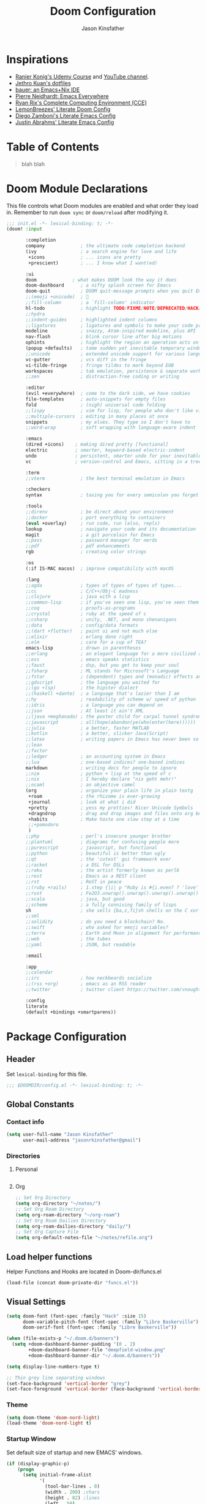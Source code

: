 #+TITLE: Doom Configuration
#+author: Jason Kinsfather
#+email: jasonrkinsfather@gmail.com
#+PROPERTY: header-args :tangle-mode (identity #o444)

* Inspirations
- [[https://www.udemy.com/course/getting-yourself-organized-with-org-mode/learn/lecture/22210940#overview][Ranier Konig's Udemy Course]] and [[https://www.youtube.com/user/koenighaunstetten][YouTube channel]].
- [[https://github.com/jethrokuan/dots/tree/master/.doom.d][Jethro Kuan's dotfiles]]
- [[https://matthewbauer.us/bauer/][bauer: an Emacs+Nix IDE]]
- [[https://ambrevar.xyz/emacs-everywhere/][Pierre Neidhardt: Emacs Everywhere]]
- [[http://doc.rix.si/cce/cce.html][Ryan Rix's Complete Computing Environment (CCE)]]
- [[https://github.com/LemonBreezes/.doom.d/blob/master/config.org][LemonBreezes' Literate Doom Config]]
- [[https://zzamboni.org/post/my-emacs-configuration-with-commentary/][Diego Zamboni's Literate Emacs Config]]
- [[https://justin.abrah.ms/dotfiles/emacs.html][Justin Abrahms' Literate Emacs Config]]

* Table of Contents
#+BEGIN_QUOTE
blah blah
#+END_QUOTE

* Doom Module Declarations

This file controls what Doom modules are enabled and what order they load in.
Remember to run =doom sync= or =doom/reload=  after modifying it.

#+begin_src emacs-lisp :tangle init.el
;;; init.el -*- lexical-binding: t; -*-
(doom! :input

       :completion
       company             ; the ultimate code completion backend
       (ivy                ; a search engine for love and life
        +icons             ; ... icons are pretty
        +prescient)        ; ... I know what I want(ed)

       :ui
       doom             ; what makes DOOM look the way it does
       doom-dashboard      ; a nifty splash screen for Emacs
       doom-quit           ; DOOM quit-message prompts when you quit Emacs
       ;;(emoji +unicode)  ; 🙂
       ;;fill-column       ; a `fill-column' indicator
       hl-todo             ; highlight TODO/FIXME/NOTE/DEPRECATED/HACK/REVIEW
       ;;hydra
       ;;indent-guides     ; highlighted indent columns
       ;;ligatures         ; ligatures and symbols to make your code pretty again
       modeline            ; snazzy, Atom-inspired modeline, plus API
       nav-flash           ; blink cursor line after big motions
       ophints             ; highlight the region an operation acts on
       (popup +defaults)   ; tame sudden yet inevitable temporary windows
       ;;unicode           ; extended unicode support for various languages
       vc-gutter           ; vcs diff in the fringe
       vi-tilde-fringe     ; fringe tildes to mark beyond EOB
       workspaces          ; tab emulation, persistence & separate workspaces
       ;;zen               ; distraction-free coding or writing

       :editor
       (evil +everywhere)  ; come to the dark side, we have cookies
       file-templates      ; auto-snippets for empty files
       fold                ; (nigh) universal code folding
       ;;lispy             ; vim for lisp, for people who don't like vim
       ;;multiple-cursors  ; editing in many places at once
       snippets            ; my elves. They type so I don't have to
       ;;word-wrap         ; soft wrapping with language-aware indent

       :emacs
       (dired +icons)    ; making dired pretty [functional]
       electric          ; smarter, keyword-based electric-indent
       undo              ; persistent, smarter undo for your inevitable mistakes
       vc                ; version-control and Emacs, sitting in a tree

       :term
       ;;vterm             ; the best terminal emulation in Emacs

       :checkers
       syntax              ; tasing you for every semicolon you forget

       :tools
       ;;direnv            ; be direct about your environment
       ;;docker            ; port everything to containers
       (eval +overlay)     ; run code, run (also, repls)
       lookup              ; navigate your code and its documentation
       magit               ; a git porcelain for Emacs
       ;;pass              ; password manager for nerds
       ;;pdf               ; pdf enhancements
       rgb                 ; creating color strings

       :os
       (:if IS-MAC macos)  ; improve compatibility with macOS

       :lang
       ;;agda              ; types of types of types of types...
       ;;cc                ; C/C++/Obj-C madness
       ;;clojure           ; java with a lisp
       ;;common-lisp       ; if you've seen one lisp, you've seen them all
       ;;coq               ; proofs-as-programs
       ;;crystal           ; ruby at the speed of c
       ;;csharp            ; unity, .NET, and mono shenanigans
       ;;data              ; config/data formats
       ;;(dart +flutter)   ; paint ui and not much else
       ;;elixir            ; erlang done right
       ;;elm               ; care for a cup of TEA?
       emacs-lisp          ; drown in parentheses
       ;;erlang            ; an elegant language for a more civilized age
       ;;ess               ; emacs speaks statistics
       ;;faust             ; dsp, but you get to keep your soul
       ;;fsharp            ; ML stands for Microsoft's Language
       ;;fstar             ; (dependent) types and (monadic) effects and Z3
       ;;gdscript          ; the language you waited for
       ;;(go +lsp)         ; the hipster dialect
       ;;(haskell +dante)  ; a language that's lazier than I am
       ;;hy                ; readability of scheme w/ speed of python
       ;;idris             ; a language you can depend on
       ;;json              ; At least it ain't XML
       ;;(java +meghanada) ; the poster child for carpal tunnel syndrome
       ;;javascript        ; all(hope(abandon(ye(who(enter(here))))))
       ;;julia             ; a better, faster MATLAB
       ;;kotlin            ; a better, slicker Java(Script)
       ;;latex             ; writing papers in Emacs has never been so fun
       ;;lean
       ;;factor
       ;;ledger            ; an accounting system in Emacs
       ;;lua               ; one-based indices? one-based indices
       markdown            ; writing docs for people to ignore
       ;;nim               ; python + lisp at the speed of c
       ;;nix               ; I hereby declare "nix geht mehr!"
       ;;ocaml             ; an objective camel
       (org                ; organize your plain life in plain textg
        +roam              ; the rhizome is ever-growing
        +journal           ; look at what i did
        +pretty            ; yess my pretties! Nicer Unicode Symbols
        +dragndrop         ; drag and drop images and files onto org buffers
        +habits            ; Make haste one slow step at a time
        ;;+pomodoro
        )
       ;;php               ; perl's insecure younger brother
       ;;plantuml          ; diagrams for confusing people more
       ;;purescript        ; javascript, but functional
       ;;python            ; beautiful is better than ugly
       ;;qt                ; the 'cutest' gui framework ever
       ;;racket            ; a DSL for DSLs
       ;;raku              ; the artist formerly known as perl6
       ;;rest              ; Emacs as a REST client
       ;;rst               ; ReST in peace
       ;;(ruby +rails)     ; 1.step {|i| p "Ruby is #{i.even? ? 'love' : 'life'}"}
       ;;rust              ; Fe2O3.unwrap().unwrap().unwrap().unwrap()
       ;;scala             ; java, but good
       ;;scheme            ; a fully conniving family of lisps
       sh                  ; she sells {ba,z,fi}sh shells on the C xor
       ;;sml
       ;;solidity          ; do you need a blockchain? No.
       ;;swift             ; who asked for emoji variables?
       ;;terra             ; Earth and Moon in alignment for performance.
       ;;web               ; the tubes
       ;;yaml              ; JSON, but readable

       :email

       :app
       ;;calendar
       ;;irc               ; how neckbeards socialize
       ;;(rss +org)        ; emacs as an RSS reader
       ;;twitter           ; twitter client https://twitter.com/vnought

       :config
       literate
       (default +bindings +smartparens))
#+END_SRC

* Package Configuration
:PROPERTIES:
:header-args: :tangle config.el
:END:
** Header
Set =lexical-binding= for this file.

#+begin_src emacs-lisp
;;; $DOOMDIR/config.el -*- lexical-binding: t; -*-
#+end_src

** Global Constants
*** Contact info

#+begin_src emacs-lisp
(setq user-full-name "Jason Kinsfather"
      user-mail-address "jasonrkinsfather@gmail")
#+end_src

*** Directories
**** Personal

#+begin_src emacs-lisp

#+end_src

#+RESULTS:

**** Org

#+begin_src emacs-lisp
;; Set Org Directory
(setq org-directory "~/notes/")
;; Set Org Roam Directory
(setq org-roam-directory "~/org-roam")
;; Set Org Roam Dailies Directory
(setq org-roam-dailies-directory "daily/")
;; Set Org Capture File
(setq org-default-notes-file "~/notes/refile.org")
#+end_src

#+RESULTS:

** Load helper functions

Helper Functions and Hooks are located in Doom-dir/funcs.el

#+begin_src emacs-lisp
(load-file (concat doom-private-dir "funcs.el"))
#+end_src

** Visual Settings

#+begin_src emacs-lisp
(setq doom-font (font-spec :family "Hack" :size 15)
      doom-variable-pitch-font (font-spec :family "Libre Baskerville")
      doom-serif-font (font-spec :family "Libre Baskerville"))

(when (file-exists-p "~/.doom.d/banners")
  (setq +doom-dashboard-banner-padding '(0 . 2)
        +doom-dashboard-banner-file "deepfield-window.png"
        +doom-dashboard-banner-dir "~/.doom.d/banners"))

(setq display-line-numbers-type t)

;; Thin grey line separating windows
(set-face-background 'vertical-border "grey")
(set-face-foreground 'vertical-border (face-background 'vertical-border))
#+end_src

*** Theme

#+begin_src emacs-lisp
(setq doom-theme 'doom-nord-light)
(load-theme 'doom-nord-light t)
#+end_src

*** Startup Window

Set default size of startup and new EMACS' windows.

#+begin_src emacs-lisp
(if (display-graphic-p)
    (progn
      (setq initial-frame-alist
            '(
              (tool-bar-lines . 0)
              (width . 200) ;chars
              (height . 82) ;lines
              (left . 50)
              (top . 0)))
      (setq default-frame-alist
            '(
              (tool-bar-lines . 0)
              (width . 200)
              (height . 82)
              (left . 50)
              (top . 0))))
  (progn
    (setq initial-frame-alist '( (tool-bar-lines . 0)))
    (setq default-frame-alist '( (tool-bar-lines . 0)))))

#+end_src

** Key Config

#+begin_src emacs-lisp

#+end_src

** Org

Reference: [[https://orgmode.org/manual][Org Mode Manual]]

I use org as a primary interface. It currently manages:
- My second brain with org-roam & org-journal
- literate programming with babel and emacs-jupyter (e.g. this file)
- tasks + calendar with org-agenda and calfw
- Writing / blogging with ox-hugo, pandoc, etc...
  - Has nice inline rendering of LaTeX
- Managing references + pdfs with org-ref
- Annotating PDFs with notes via org-noter

*** General Settings
**** Todo State Keyword Sequences

Define TODO State Keywords in two separate sequences:
1. Tasks/Project Sequence
   - Repeat
   - Next
   - Todo
   - Waiting
   - Someday
   - Project
    -----------
   - Done
   - Cancelleds

2. Goal Sequence
   This Sequence is used to track 'Destination' goals. These are goals that, like visiting a destination, have either been done or not. 'Journey' goals, which are reoccurring and build up over time, should be tracked using the habits module.
   - Goal
    ----------
   - Achieved
   - Missed

States with the @ symbol will create a timestamp when todo enters the state.
States with the ! symbol will take a note when assgned
If the @ or ! symbol is preceded by a / then the timestamp or note will be created when leaving that state.

#+begin_src emacs-lisp
(setq org-todo-keywords
    '((sequence "REPEAT(r)" "NEXT(n@/!)" "TODO(t@/!)" "WAITING (w@/!)" "SOMEDAY(s@/!)" "PROJ(p)" "|" "DONE(d@)" "CANCELLED(c@)")
      (sequence "GOAL(G)" "|" "ACHIEVED(a@)" "MISSED(m@)")))
#+end_src

**** Todo Completion Timestamp

Record timestamp when a todo is completed

#+begin_src emacs-lisp
(setq org-log-done 'time)
#+end_src

**** Todo Logging

All logging made on a todo will be submitted to it's LOGBOOK drawer.

#+begin_src emacs-lisp
(setq org-log-into-drawer t)s
#+end_src

**** Tag Definition

Not sure what I want to use tags for quite yet. Common tactic seems to be site of taskwork so that you can group tasks by their location and knock related ones out at one time.

*** Super Agenda

Reference: [[https://github.com/alphapapa/org-super-agenda][Org-Super-Agenda]]

org-super-agenda allows me to easily group weekly or daily agenda items by state, tags, category, priority, habit, deadlines, date, etc.

#+BEGIN_SRC emacs-lisp
(use-package! org-super-agenda
    :commands (org-super-agenda-mode))

(after! org-agenda
  (org-super-agenda-mode))
#+END_SRC

**** General Settings

#+BEGIN_SRC emacs-lisp
(setq org-agenda-skip-scheduled-if-done t
      org-agenda-skip-deadline-if-done t
      org-agenda-include-deadlines t
      org-agenda-block-separator nil
      org-agenda-tags-column 100 ;; from testing this seems to be a good value
      org-agenda-compact-blocks t)
#+END_SRC

**** Agenda Groups

TODO: Define Super Agenda Groups

#+BEGIN_SRC emacs-lisp
(setq org-agenda-custom-commands
      '(("o" "Overview"
         ((agenda "" ((org-agenda-span 'day)
                      (org-super-agenda-groups
                       '((:name "Today"
                          :time-grid t
                          :date today
                          :todo "TODAY"
                          :scheduled today
                          :order 1)))))
          (alltodo "" ((org-agenda-overriding-header "")
                       (org-super-agenda-groups
                        '((:name "Next to do"
                           :todo "NEXT"
                           :order 1)
                          (:name "Important"
                           :tag "Important"
                           :priority "A"
                           :order 6)
                          (:name "Due Today"
                           :deadline today
                           :order 2)
                          (:name "Due Soon"
                           :deadline future
                           :order 8)
                          (:name "Overdue"
                           :deadline past
                           :face error
                           :order 7)
                          (:name "Assignments"
                           :tag "Assignment"
                           :order 10)
                          (:name "Issues"
                           :tag "Issue"
                           :order 12)
                          (:name "Emacs"
                           :tag "Emacs"
                           :order 13)
                          (:name "Projects"
                           :tag "Project"
                           :order 14)
                          (:name "Research"
                           :tag "Research"
                           :order 15)
                          (:name "To read"
                           :tag "Read"
                           :order 30)
                          (:name "Waiting"
                           :todo "WAITING"
                           :order 20)
                          (:name "Trivial"
                           :priority<= "E"
                           :tag ("Trivial" "Unimportant")
                           :todo ("SOMEDAY" )
                           :order 90)
                          (:discard (:tag ("Chore" "Routine" "Daily")))))))))))

#+end_src

*** Org-Capture
  Let's make the agenda look nicer

#+BEGIN_SRC emacs-lisp :tangle no :noweb-ref prettify-capture
(defun org-capture-select-template-prettier (&optional keys)
  "Select a capture template, in a prettier way than default Lisp programs can force the template by setting KEYS to a string."
  (let ((org-capture-templates
         (or (org-contextualize-keys
              (org-capture-upgrade-templates org-capture-templates)
              org-capture-templates-contexts)
             '(("t" "Task" entry (file+headline "" "Tasks")
                "* TODO %?\n  %u\n  %a")))))
    (if keys
        (or (assoc keys org-capture-templates)
            (error "No capture template referred to by \"%s\" keys" keys))
      (org-mks org-capture-templates
               "Select a capture template\n━━━━━━━━━━━━━━━━━━━━━━━━━"
               "Template key: "
               `(("q" ,(concat (all-the-icons-octicon "stop" :face 'all-the-icons-red :v-adjust 0.01) "\tAbort")))))))
(advice-add 'org-capture-select-template :override #'org-capture-select-template-prettier)

(defun org-mks-pretty (table title &optional prompt specials)
  "Select a member of an alist with multiple keys. Prettified.

TABLE is the alist which should contain entries where the car is a string.
There should be two types of entries.

1. prefix descriptions like (\"a\" \"Description\")
   This indicates that `a' is a prefix key for multi-letter selection, and
   that there are entries following with keys like \"ab\", \"ax\"…

2. Select-able members must have more than two elements, with the first
   being the string of keys that lead to selecting it, and the second a
   short description string of the item.

The command will then make a temporary buffer listing all entries
that can be selected with a single key, and all the single key
prefixes.  When you press the key for a single-letter entry, it is selected.
When you press a prefix key, the commands (and maybe further prefixes)
under this key will be shown and offered for selection.

TITLE will be placed over the selection in the temporary buffer,
PROMPT will be used when prompting for a key.  SPECIALS is an
alist with (\"key\" \"description\") entries.  When one of these
is selected, only the bare key is returned."
  (save-window-excursion
    (let ((inhibit-quit t)
          (buffer (org-switch-to-buffer-other-window "*Org Select*"))
          (prompt (or prompt "Select: "))
          case-fold-search
          current)
      (unwind-protect
          (catch 'exit
            (while t
              (setq-local evil-normal-state-cursor (list nil))
              (erase-buffer)
              (insert title "\n\n")
              (let ((des-keys nil)
                    (allowed-keys '("\C-g"))
                    (tab-alternatives '("\s" "\t" "\r"))
                    (cursor-type nil))
                ;; Populate allowed keys and descriptions keys
                ;; available with CURRENT selector.
                (let ((re (format "\\`%s\\(.\\)\\'"
                                  (if current (regexp-quote current) "")))
                      (prefix (if current (concat current " ") "")))
                  (dolist (entry table)
                    (pcase entry
                      ;; Description.
                      (`(,(and key (pred (string-match re))) ,desc)
                       (let ((k (match-string 1 key)))
                         (push k des-keys)
                         ;; Keys ending in tab, space or RET are equivalent.
                         (if (member k tab-alternatives)
                             (push "\t" allowed-keys)
                           (push k allowed-keys))
                         (insert (propertize prefix 'face 'font-lock-comment-face) (propertize k 'face 'bold) (propertize "›" 'face 'font-lock-comment-face) "  " desc "…" "\n")))
                      ;; Usable entry.
                      (`(,(and key (pred (string-match re))) ,desc . ,_)
                       (let ((k (match-string 1 key)))
                         (insert (propertize prefix 'face 'font-lock-comment-face) (propertize k 'face 'bold) "   " desc "\n")
                         (push k allowed-keys)))
                      (_ nil))))
                ;; Insert special entries, if any.
                (when specials
                  (insert "─────────────────────────\n")
                  (pcase-dolist (`(,key ,description) specials)
                    (insert (format "%s   %s\n" (propertize key 'face '(bold all-the-icons-red)) description))
                    (push key allowed-keys)))
                ;; Display UI and let user select an entry or
                ;; a sub-level prefix.
                (goto-char (point-min))
                (unless (pos-visible-in-window-p (point-max))
                  (org-fit-window-to-buffer))
                (let ((pressed (org--mks-read-key allowed-keys prompt)))
                  (setq current (concat current pressed))
                  (cond
                   ((equal pressed "\C-g") (user-error "Abort"))
                   ;; Selection is a prefix: open a new menu.
                   ((member pressed des-keys))
                   ;; Selection matches an association: return it.
                   ((let ((entry (assoc current table)))
                      (and entry (throw 'exit entry))))
                   ;; Selection matches a special entry: return the
                   ;; selection prefix.
                   ((assoc current specials) (throw 'exit current))
                   (t (error "No entry available")))))))
        (when buffer (kill-buffer buffer))))))
(advice-add 'org-mks :override #'org-mks-pretty)
#+END_SRC

*** org-journal: Managing daily journal file

#+BEGIN_SRC emacs-lisp
(use-package! org-journal
  :after org
  :config
  (customize-set-variable 'org-journal-dir (concat org-roam-directory "journal"))
  (customize-set-variable 'org-journal-file-format "private-%Y-%m-%d.org")
  (customize-set-variable 'org-journal-date-prefix "#+TITLE: ")
  (customize-set-variable 'org-journal-time-prefix "* ")
  (customize-set-variable 'org-journal-time-format "")
  (customize-set-variable 'org-journal-carryover-items "TODO=\"TODO\"")
  (customize-set-variable 'org-journal-date-format "%Y-%m-%d")
  (map! :leader
        (:prefix-map ("n" . "notes")
          (:prefix ("j" . "journal")
            :desc "Today" "t" #'org-journal-today )))
  (defun org-journal-today ()
    (interactive)
    (org-journal-new-entry t)))

#+END_SRC
Set Org capture templates using Declarative ORG Capture Templates
#+begin_src emacs-lisp :noweb no-export
(use-package! doct
  :commands (doct))

(after! org-capture
  <<prettify-capture>>
  (setq +org-capture-recipes (concat (file-name-as-directory org-directory) "cook.org"))

  (defun +doct-icon-declaration-to-icon (declaration)
    "Convert :icon declaration to icon"
    (let ((name (pop declaration))
          (set  (intern (concat "all-the-icons-" (plist-get declaration :set))))
          (face (intern (concat "all-the-icons-" (plist-get declaration :color))))
          (v-adjust (or (plist-get declaration :v-adjust) 0.01)))
     (apply set `(,name :face ,face :v-adjust ,v-adjust))))

  (defun +doct-iconify-capture-templates (groups)
    "Add declaration's :icon to each template group in GROUPS."
    (let ((templates (doct-flatten-lists-in groups)))
     (setq doct-templates (mapcar (lambda (template)
                                     (when-let* ((props (nthcdr (if (= (length template) 4) 2 5) template))
                                                 (spec (plist-get (plist-get props :doct) :icon)))
                                      (setf (nth 1 template) (concat (+doct-icon-declaration-to-icon spec)
                                                                      "\t"
                                                                      (nth 1 template))))
                                     template)
                                   templates))))

  (setq doct-after-conversion-functions '(+doct-iconify-capture-templates))

  (defun set-org-capture-templates ()
    (setq org-capture-templates
      (doct `(("Personal Todo"
               :keys "t"
               :icon ("checklist" :set "octicon" :color "green")
               :file +org-capture-todo-file
               :prepend t
               :headline "Inbox"
               :type entry
               :template ("* TODO %?\n%U\n%a\n"))
              ("Personal Note"
               :keys "n"
               :icon ("sticky-note-o" :set "faicon" :color "green")
               :file +org-capture-todo-file
               :prepend t
               :headline "Inbox"
               :type entry
               :template ("* %?" "%i %a"))
              ("Email"
               :keys "e"
               :icon ("envelope" :set "faicon" :color "blue")
               :file +org-capture-todo-file
               :prepend t
               :headline "Inbox"
               :type entry
               :template ("* TODO %^{type|reply to|contact} %\\3 %? :email:"
                        "Send an email %^{urgancy|soon|ASAP|anon|at some point|eventually} to %^{recipiant}"
                        "about %^{topic}"
                        "%U %i %a"))
               ("Interesting"
                :keys "i"
                :icon ("eye" :set "faicon" :color "lcyan")
                :file +org-capture-todo-file
                :prepend t
                :headline "Interesting"
                :type entry
                :template ("* [ ] %{desc}%? :%{i-type}:" "%i %a")
                :children (("Webpage"
                           :keys "w"
                           :icon ("globe" :set "faicon" :color "green")
                           :desc "%(org-cliplink-capture) "
                           :i-type "read:web")
                          ("Article"
                           :keys "a"
                           :icon ("file-text" :set "octicon" :color "yellow")
                           :desc ""
                           :i-type "read:research")
                          ("Cooking"
                           :keys "c"
                           :icon ("spoon" :set "faicon" :color "dorange")
                           :file +org-capture-recipes
                           :headline "Unsorted"
                           :template "%(org-chef-get-recipe-from-url)")
                          ("Information"
                           :keys "i"
                           :icon ("info-circle" :set "faicon" :color "blue")
                           :desc ""
                           :i-type "read:info")
                          ("Idea"
                           :keys "I"
                           :icon ("bubble_chart" :set "material" :color "silver")
                           :desc ""
                           :i-type "idea")))
               ("Tasks"
                :keys "k"
                :icon ("inbox" :set "octicon" :color "yellow")
                :file +org-capture-todo-file
                :prepend t
                :headline "Tasks"
                :type entry
                :template ("* TODO %? %^G%{extra}" "%i %a")
                :children (("General Tasks"
                            :keys "k"
                            :icon ("inbox" :set "octicon" :color "yellow")
                            :extra "")
                           ("Task with deadline"
                            :keys "d"
                            :icon ("timer" :set "material" :color "orange" :v-adjust -0.1)
                            :extra "\nDEADLINE: %^{Deadline:}t")
                           ("Scheduled Task"
                            :keys "s"
                            :icon ("calendar" :set "octicon" :color "orange")
                            :extra "\nSCHEDULED: %^{Start time:}t")))
               ("Project"
                :keys "p"
                :icon ("repo" :set "octicon" :color "silver")
                :prepend t
                :type entry
                :headline "Inbox"
                :template ("* %{time-or-todo} %?" "%i" "%a")
                :file ""
                :custom (:time-or-todo "")
                :children (("Project-local todo"
                            :keys "t"
                            :icon ("checklist" :set "octicon" :color "green")
                            :time-or-todo "TODO"
                            :file +org-capture-project-notes-file)
                           ("Project-local note"
                            :keys "n"
                            :icon ("sticky-note" :set "faicon" :color "yellow")
                            :time-or-todo "%U"
                            :file +org-capture-project-notes-file)
                           ("Project-local changelog"
                            :keys "c"
                            :icon ("sticky-note" :set "faicon" :color"yellow")
                            :time-or-todo "%U"
                            :heading "Unreleased"
                            :file +org-capture-project-changelog-file)))
               ("\tCentralised project templates"
                :keys "o"
                :type entry
                :prepend t
                :template ("* %{time-or-todo} %?" "%i" "%a")
                :children (("Project todo"
                            :keys "t"
                            :prepend nil
                            :time-or-todo "TODO"
                            :heading "Tasks"
                            :file +org-capture-central-project-todo-file)
                           ("Project note"
                            :keys "n"
                            :time-or-todo "%U"
                            :heading "Notes"
                            :file +org-capture-central-project-notes-file)
                           ("Project changelog"
                            :keys "c"
                            :time-or-todo "%U"
                            :heading "Unreleased"
                            :file +org-capture-central-project-changelog-file)))))))

  (set-org-capture-templates)
  (unless (display-graphic-p)
    (add-hook 'server-after-make-frame-hook
              (defun org-capture-reinitialize-hook ()
                (when(display-graphic-p)
                  (set-org-capture-templates)
                  (remove-hook 'server-after-make-frame-hook
                               #'org-capture-reinitialize-hook
                               ))))))
#+END_SRC

#+RESULTS:
| sequence | TODO(t)    | In-Progress(p) |         |   | DONE(d) |              |
| sequence | WAITING(w) | BLOCKED(b)     | HOLD(h) |   |         | CANCELLED(c) |



*** org-roam: A Zettelkasten based on RoamResearch

Setting the keybindings for basic Org Roam functionality.

#+begin_src emacs-lisp
(use-package! org-roam
  :commands (org-roam-insert org-roam-find-file org-roam-switch-to-buffer org-roam)
  :hook
  (org-mode . org-roam-mode)
  :custom-face
  (org-roam-link ((t (:inherit org-link))))
  :init
  (require 'org-roam-protocol)
  (map! :leader
        :prefix "n"
        :desc "org-roam" "l" #'org-roam
        :desc "org-roam-insert" "i" #'org-roam-insert
        :desc "org-roam-switch-to-buffer" "b" #'org-roam-switch-to-buffer
        :desc "org-roam-find-file" "f" #'org-roam-find-file
        :desc "org-roam-show-graph" "g" #'org-roam-show-graph
        :desc "org-roam-capture" "c" #'org-roam-capture ))
#+end_src

**** Capture Templates
***** Fix Default

This is used when new files in org-roam are created. The default doesn't have =:immediate-finish= set, which makes an annoying empty file buffer pop-up any time a new entity is created in org-roam. Setting it here smooths out the experience.

Ref: https://github.com/jethrokuan/org-roam/issues/361#issuecomment-604955973

#+begin_src emacs-lisp
(setq org-roam-capture-templates
      '(("d" "default" plain (function org-roam--capture-get-point)
         "%?"
         :file-name "%<%Y%m%d%H%M%S>-${slug}"
         :head "#+TITLE: ${title}\n"
         :unnarrowed t
         :immediate-finish t)))
#+end_src

***** TODOs + org-agenda integration

In real Roam, TODO tags can be conveniently interspersed in any file. Then, filtering backlinks on the TODO page is the agenda view.

Unfortunately, this workflow doesn't work for org-roam, since org-agenda is implemented too ineffeciently to handle thousands of agenda files.

My fix, as recommended [[https://github.com/org-roam/org-roam/issues/144#issuecomment-592726052][here]], is to put capture todos to a single file, but auto-insert links back to the context of the todo. Then, any TODOs for a page should be visible in the backlinks of that page. This is an inversion of the setup available in Roam.
/
The =org-capture-templates= templates used here:

| Template | Doc                          |
|----------+------------------------------|
| %?       | Initial cursor position      |
| %F       | File path of original buffer |
| %i       | Body                         |
| %a       | Link back to context         |


#+begin_src emacs-lisp
(after! org-roam
  (setq my/org-roam-files (directory-files org-roam-directory  t ".*.org"))
  (setq my/org-roam-todo-file (concat org-roam-directory "todo.org"))
  (setq org-refile-targets `((,(append (my/open-org-files-list) (directory-files org-directory  t ".*.org")) :maxlevel . 7)))
  (setq org-agenda-files `(,my/org-roam-todo-file))

  (defun my/org-roam-get-title (path)
    (save-window-excursion
      ;; A simple find-file didn't work when the original was narrowed
      (with-temp-buffer
        (insert-file-contents path)
        (org-mode)
        (car (org-roam--extract-titles-title)))))

  (add-to-list 'org-capture-templates '("r" "org-roam todo" entry (file my/org-roam-todo-file)
                                        "* TODO %?  #[[%F][%(my/org-roam-get-title \"%F\")]]\n%i\n%a")))
#+end_src

**** Org-Roam Dailies

Set Dailies Keybindings to find SPC m f and capture SPC n c daily files.

#+begin_src emacs-lisp
(after! org-roam
  (map! :leader
        :prefix ("m" . "Roam Dailies")
        (:prefix ("f" . "Find Daily File")
          :desc "Find Today's Daily" "t" #'org-roam-dailies-find-today
          :desc "Find Yesterday's Daily" "y" #'org-roam-dailies-find-yesterday
          :desc "Find Daily on Date" "d" #'org-roam-dailies-find-date )
        (:prefix ("c" . "Capture Daily File")
          :desc "Capture Today's Daily" "t" #'org-roam-dailies-capture-today
          :desc "Capture Yesterday's Daily" "y" #'org-roam-dailies-capture-yesterday
          :desc "Capture Daily on Date" "d" #'org-roam-dailies-capture-date )))

#+end_src

Configure the capture template for org roam dailies.

#+begin_src emacs-lisp
(setq org-roam-dailies-capture-templates
      '(("j" "journal" entry
        #'org-roam-capture--get-point
        "* %?"
        :file-name "daily/%<%Y-%m-%d>"
        :head "#+title: %<%Y-%m-%d>\n"
        :olp ("My Journal"))))
#+end_src

*** org-download: Inserting images into org-mode

#+begin_src emacs-lisp
(use-package! org-download
  :config
  ;; take an image that is already on the clipboard
  (customize-set-variable 'org-download-screenshot-method "xclip -selection clipboard -t image/png -o > %s"))
#+end_src

*** org-cliplink: Better external links

Automatically pulls the titles from pages from a URL, then inserts a corresponding org-link.

#+begin_src emacs-lisp
(use-package! org-cliplink)
#+end_src



** Effective Editing
*** Structure Editing

#+BEGIN_SRC emacs-lisp
(use-package! aggressive-indent
  :hook
  (emacs-lisp-mode . aggressive-indent-mode)
  (common-lisp-mode . aggressive-indent-mode))
#+END_SRC

*** Multiple Cursors

#+BEGIN_SRC emacs-lisp
(use-package! multiple-cursors
              :init
              (setq mc/always-run-for-all t)
              :config
              (add-to-list 'mc/unsupported-minor-modes 'lispy-mode)
              :bind (("C-S-c" . mc/edit-lines)
                     ("C-M-g" . mc/mark-all-like-this-dwim)
                     ("C->" . mc/mark-next-like-this)
                     ("C-<" . mc/mark-previous-like-this)
                     ("C-)" . mc/skip-to-next-like-this)
                     ("C-M->" . mc/skip-to-next-like-this)
                     ("C-(" . mc/skip-to-previous-like-this)
                     ("C-M-<" . mc/skip-to-previous-like-this)))

#+END_SRC

** Ivy

Ivy allows you to find the input to a command by incrementally searching the
space of all valid inputs. It's well-supported in Doom.

#+BEGIN_SRC emacs-lisp
(after! ivy
  ;; Causes open buffers and recentf to be combined in ivy-switch-buffer
  (setq ivy-use-virtual-buffers t
        counsel-find-file-at-point t
        ivy-wrap nil
        ivy-posframe-display-functions-alist '((t . ivy-posframe-display-at-frame-top-center))
        ivy-posframe-height-alist '((t . 20))
        ivy-posframe-parameters '((internal-border-width . 1))
        ivy-posframe-width 100)
  (add-hook 'eshell-mode-hook
            (lambda ()
              (eshell-cmpl-initialize)
              (define-key eshell-mode-map (kbd "M-r") 'counsel-esh-history))))

#+END_SRC

** Dired

#+BEGIN_SRC emacs-lisp
(after! dired
  (setq dired-listing-switches "-aBhl  --group-directories-first"
        dired-dwim-target t
        dired-recursive-copies (quote always)
        dired-recursive-deletes (quote top)
        ;; Directly edit permisison bits!
        wdired-allow-to-change-permissions t
        dired-omit-mode nil))

(use-package! dired-narrow
              :commands (dired-narrow-fuzzy)
              :init
              (map! :map dired-mode-map
                    :desc "narrow" "/" #'dired-narrow-fuzzy))

;; Directly edit permisison bits!
(setq wdired-allow-to-change-permissions t)
#+END_SRC

** Search Utilities

*** Magit

Stunningly useful.

#+BEGIN_SRC emacs-lisp
(use-package! magit
  :config
  (set-default 'magit-stage-all-confirm nil)
  (set-default 'magit-unstage-all-confirm nil)

  (remove-hook 'magit-mode-hook 'turn-on-magit-gitflow)

  ;; Restores "normal" behavior in branch view (when hitting RET)
  (setq magit-visit-ref-behavior '(create-branch checkout-any focus-on-ref))

  (setq git-commit-finish-query-functions nil)
  (setq magit-visit-ref-create 1)
  (setq magit-revision-show-gravatars nil))

(after! (magit key-chord)
  (add-to-sl-keymap
   '(("k" . magit-dispatch-popup)
     ("s" . magit-status)
     ("o" . magit-log)
     ("u" . magit-submodule-update)
     ("l" . magit-show-refs-head))))
#+END_SRC

** Autosave

#+begin_src emacs-lisp
(use-package! real-auto-save
  :hook
  (prog-mode . real-auto-save-mode)
  (org-mode . real-auto-save-mode))
#+end_src

** Performance Tweaks


** Misc Keybindings

#+BEGIN_SRC emacs-lisp

#+END_SRC

** Misc

#+begin_src emacs-lisp
(flycheck-mode 0)

(setq direnv-always-show-summary nil)

(add-to-list 'auto-mode-alist '("\\.eps\\'" . doc-view-minor-mode))

;; all backup and autosave files in the tmp dir
(setq backup-directory-alist
      `((".*" . ,temporary-file-directory)))
(setq auto-save-file-name-transforms
      `((".*" ,temporary-file-directory t)))

;; Coordinate between kill ring and system clipboard
(setq save-interprogram-paste-before-kill t)

(setq eshell-history-file-name (concat doom-private-dir "eshell-history"))

;; This is dangerous, but reduces the annoying step of confirming local variable settings each time
;; a file with a "Local Variables" clause (like many Org files) is opened.
(setq enable-local-variables :all)

;; This is usually just annoying
(setq compilation-ask-about-save nil)

;; No confirm on exit
(setq confirm-kill-emacs nil)


;; Help out Projectile for remote files via TRAMP
;; https://sideshowcoder.com/2017/10/24/projectile-and-tramp/
(defadvice projectile-on (around exlude-tramp activate)
  "This should disable projectile when visiting a remote file"
  (unless  (--any? (and it (file-remote-p it))
                   (list
                    (buffer-file-name)
                    list-buffers-directory
                    default-directory
                    dired-directory))
    ad-do-it))

(setq projectile-mode-line "Projectile")

(setq password-store-password-length 20)

;; Truncate compiilation buffers, otherwise Emacs gets slow
;; https://stackoverflow.com/questions/11239201/can-i-limit-the-length-of-the-compilation-buffer-in-emacs
(add-hook 'compilation-filter-hook 'comint-truncate-buffer)
(setq comint-buffer-maximum-size 2000)

(setq recentf-max-saved-items 10000)
#+end_src

#+RESULTS:
: t

* Utility functions.
:PROPERTIES:
:header-args: :tangle funcs.el
:END:

Hook that tangles all files within the literate program when the program file is saved.

#+begin_src emacs-lisp
;;; ~/.doom.d/funcs.el -*- lexical-binding: t; -*-
(add-hook 'org-mode-hook
          (lambda () (add-hook 'after-save-hook #'org-babel-tangle :append :local)))
#+end_src

#+RESULTS:
| (lambda nil (add-hook 'after-save-hook #'org-babel-tang :append :local)) | er/add-org-mode-expansions | +lookup--init-org-mode-handlers-h | (closure (t) (&rest _) (add-hook 'before-save-hook 'org-encrypt-entries nil t)) | doom--setq-gcmh-high-cons-threshold-for-org-mode-h | #[0 \300\301\302\303\304$\207 [add-hook change-major-mode-hook org-show-all append local] 5] | #[0 \300\301\302\303\304$\207 [add-hook change-major-mode-hook org-babel-show-result-all append local] 5] | org-babel-result-hide-spec | org-babel-hide-all-hashes | #[0 \301\211\207 [imenu-create-index-function org-imenu-get-tree] 2] | doom-disable-show-paren-mode-h | doom-disable-show-trailing-whitespace-h | +org-enable-auto-reformat-tables-h | +org-enable-auto-update-cookies-h | +org-make-last-point-visible-h | evil-org-mode | toc-org-enable | embrace-org-mode-hook | org-eldoc-load |

Function to quickly open emacs literate config file.

#+begin_src emacs-lisp

(defun my/open-literate-private-config-file ()
  "Open the private config.org file."
  (interactive)
  (find-file (expand-file-name "config.org" doom-private-dir)))
#+end_src

Lists filenames of org files with buffers on them.

#+begin_src emacs-lisp
(defun my/open-org-files-list ()
  (delq nil
        (mapcar (lambda (buffer)
                  (buffer-file-name buffer))
                (org-buffer-list 'files t))))
#+end_src
* Package declarations

Any desired package not declared in a Doom module must be declared here. This seems redundant given the corresponding =use-package!= declarations, but required by Doom (presumably for lazy loading).

#+begin_src emacs-lisp :tangle packages.el
;; -*- no-byte-compile: t; -*-
;;; $DOOMDIR/packages.el
(package! real-auto-save)
(package! aggressive-indent)
(package! org-super-agenda :pin "f5e80e4d0d...")
(package! doct
  :recipe (:host github :repo "progfolio/doct")
  :pin "a795fa4eaf...")
#+end_src

#+RESULTS:
| doct | :modules | ((:private . config) (:private . modules)) | :recipe | (:host github :repo progfolio/doct) | :pin | a795fa4eaf... |
